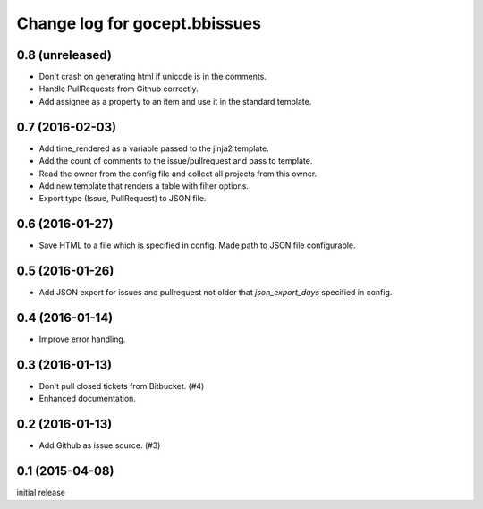 ==============================
Change log for gocept.bbissues
==============================

0.8 (unreleased)
================

- Don't crash on generating html if unicode is in the comments.

- Handle PullRequests from Github correctly.

- Add assignee as a property to an item and use it in the standard template.


0.7 (2016-02-03)
================

- Add time_rendered as a variable passed to the jinja2 template.

- Add the count of comments to the issue/pullrequest and pass to template.

- Read the owner from the config file and collect all projects from this owner.

- Add new template that renders a table with filter options.

- Export type (Issue, PullRequest) to JSON file.


0.6 (2016-01-27)
================

- Save HTML to a file which is specified in config. Made path to JSON file
  configurable.


0.5 (2016-01-26)
================

- Add JSON export for issues and pullrequest not older that `json_export_days`
  specified in config.


0.4 (2016-01-14)
================

- Improve error handling.


0.3 (2016-01-13)
================

- Don't pull closed tickets from Bitbucket. (#4)

- Enhanced documentation.


0.2 (2016-01-13)
================

- Add Github as issue source. (#3)


0.1 (2015-04-08)
================

initial release
